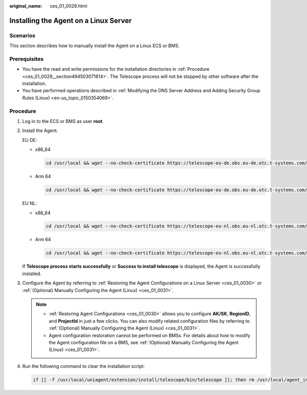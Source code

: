 :original_name: ces_01_0029.html

.. _ces_01_0029:

Installing the Agent on a Linux Server
======================================

Scenarios
---------

This section describes how to manually install the Agent on a Linux ECS or BMS.

Prerequisites
-------------

-  You have the read and write permissions for the installation directories in :ref:`Procedure <ces_01_0029__section494503071814>`. The Telescope process will not be stopped by other software after the installation.
-  You have performed operations described in :ref:`Modifying the DNS Server Address and Adding Security Group Rules (Linux) <en-us_topic_0150354069>`.

.. _ces_01_0029__section494503071814:

Procedure
---------

#. Log in to the ECS or BMS as user **root**.

#. Install the Agent.

   EU DE:

   -  x86_64

      .. code-block::

         cd /usr/local && wget --no-check-certificate https://telescope-eu-de.obs.eu-de.otc.t-systems.com/scripts/agentInstall.sh && chmod 755 agentInstall.sh && ./agentInstall.sh

   -  Arm 64

      .. code-block::

         cd /usr/local && wget --no-check-certificate https://telescope-eu-de.obs.eu-de.otc.t-systems.com/scripts/agentInstallARM.sh && chmod 755 agentInstallARM.sh && ./agentInstallARM.sh

   EU NL:

   -  x86_64

      .. code-block::

         cd /usr/local && wget --no-check-certificate https://telescope-eu-nl.obs.eu-nl.otc.t-systems.com/scripts/agentInstall.sh && chmod 755 agentInstall.sh && ./agentInstall.sh

   -  Arm 64

      .. code-block::

         cd /usr/local && wget --no-check-certificate https://telescope-eu-nl.obs.eu-nl.otc.t-systems.com/scripts/agentInstallARM.sh && chmod 755 agentInstallARM.sh && ./agentInstallARM.sh

   If **Telescope process starts successfully** or **Success to install telescope** is displayed, the Agent is successfully installed.

#. Configure the Agent by referring to :ref:`Restoring the Agent Configurations on a Linux Server <ces_01_0030>` or :ref:`(Optional) Manually Configuring the Agent (Linux) <ces_01_0031>`.

   .. note::

      -  :ref:`Restoring Agent Configurations <ces_01_0030>` allows you to configure **AK/SK**, **RegionID**, and **ProjectId** in just a few clicks. You can also modify related configuration files by referring to :ref:`(Optional) Manually Configuring the Agent (Linux) <ces_01_0031>`.
      -  Agent configuration restoration cannot be performed on BMSs. For details about how to modify the Agent configuration file on a BMS, see :ref:`(Optional) Manually Configuring the Agent (Linux) <ces_01_0031>`.

#. Run the following command to clear the installation script:

   .. code-block::

      if [[ -f /usr/local/uniagent/extension/install/telescope/bin/telescope ]]; then rm /usr/local/agent_install.sh; else rm /usr/local/agentInstall.sh; fi
